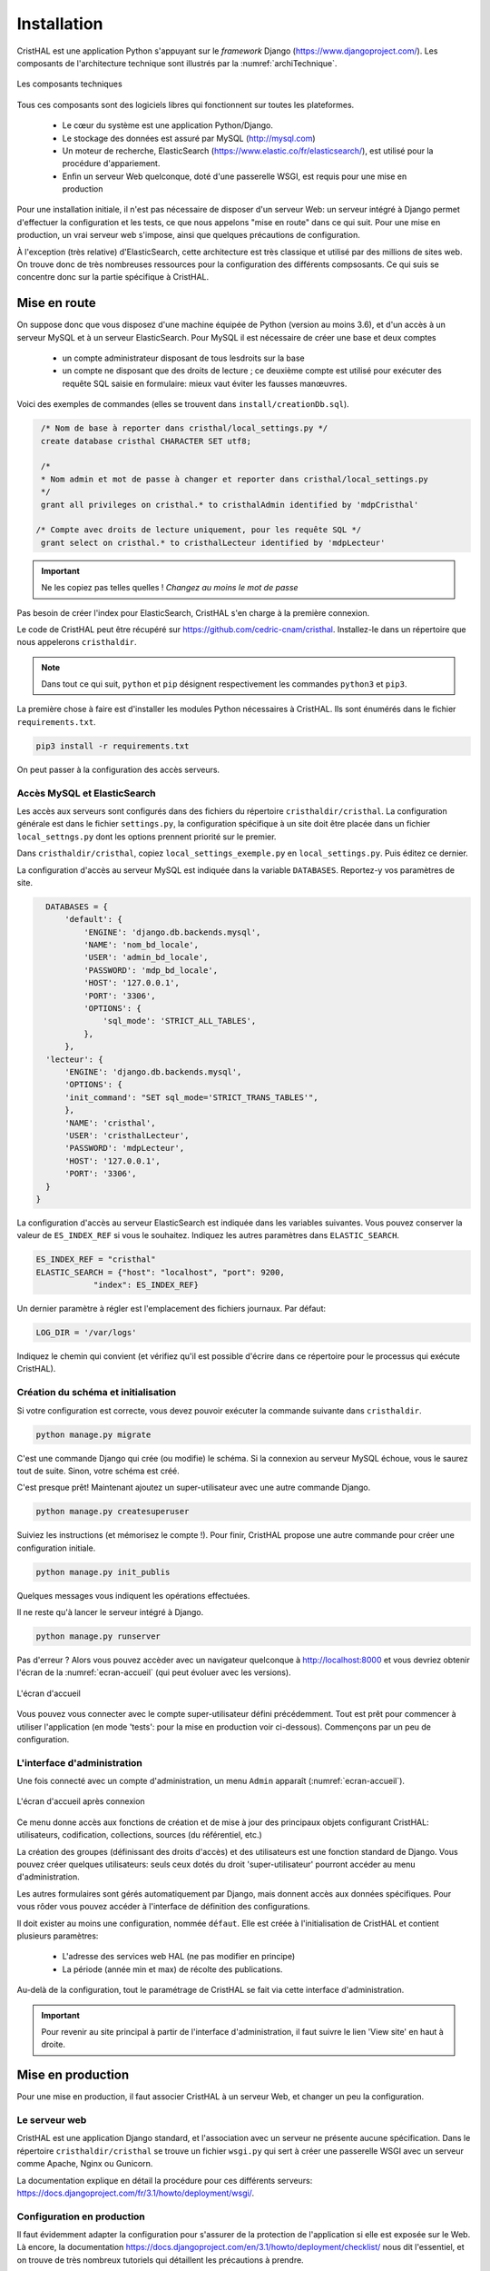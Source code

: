 .. _chap-install:

############
Installation
############

CristHAL est une application Python s'appuyant sur le *framework* Django (https://www.djangoproject.com/).  
Les composants de l'architecture technique sont illustrés par la :numref:`archiTechnique`.

.. _archiTechnique:
.. figure:: ./figures/ArchiTechnique.png       
        :width: 90%
        :align: center
   
        Les composants techniques

Tous ces composants sont des logiciels libres qui fonctionnent sur toutes les plateformes.

  - Le cœur du système est une application Python/Django. 
  - Le stockage des données est assuré par MySQL (http://mysql.com)
  - Un moteur de recherche, ElasticSearch (https://www.elastic.co/fr/elasticsearch/), 
    est utilisé pour la procédure d'appariement.
  - Enfin un serveur Web quelconque, doté d'une passerelle WSGI, est requis pour une mise en production 


Pour une installation initiale, il n'est pas nécessaire de disposer d'un serveur Web: un serveur intégré
à Django permet d'effectuer la configuration et les tests, ce que nous appelons "mise en route" 
dans ce qui suit. Pour une mise en production, un vrai serveur web s'impose, ainsi que quelques précautions
de configuration.


À l'exception (très relative) d'ElasticSearch, cette architecture est très classique et utilisé par des millions
de sites web. On trouve donc de très nombreuses ressources pour la configuration des différents compsosants. Ce
qui suis se concentre donc sur la partie spécifique à CristHAL.


*************
Mise en route
*************

On suppose donc que vous disposez d'une machine équipée de Python (version au moins 3.6), et d'un accès 
à un serveur MySQL et à un serveur ElasticSearch. Pour MySQL il est nécessaire de créer 
une base et deux  comptes

 - un compte administrateur disposant de tous lesdroits sur la base
 - un compte ne disposant que des droits de lecture ; ce deuxième compte
   est utilisé pour exécuter des requête SQL saisie en formulaire: mieux vaut
   éviter les fausses manœuvres.

Voici des exemples de commandes (elles se trouvent dans 
``install/creationDb.sql``).

.. code-block:: sql

    /* Nom de base à reporter dans cristhal/local_settings.py */
    create database cristhal CHARACTER SET utf8;

    /*
    * Nom admin et mot de passe à changer et reporter dans cristhal/local_settings.py
    */
    grant all privileges on cristhal.* to cristhalAdmin identified by 'mdpCristhal'

   /* Compte avec droits de lecture uniquement, pour les requête SQL */
    grant select on cristhal.* to cristhalLecteur identified by 'mdpLecteur'

.. important:: Ne les copiez pas telles quelles ! *Changez au moins le mot de passe*

Pas besoin de créer l'index pour ElasticSearch, CristHAL s'en charge à la première connexion.

Le code de CristHAL peut être récupéré sur
https://github.com/cedric-cnam/cristhal. Installez-le dans un répertoire que nous appelerons ``cristhaldir``.


.. note:: Dans tout ce qui suit, ``python`` et ``pip`` désignent respectivement les commandes ``python3`` et ``pip3``.
 
La première chose à faire est d'installer les modules Python nécessaires à CristHAL. Ils sont 
énumérés dans le fichier ``requirements.txt``.

.. code-block:: bash

    pip3 install -r requirements.txt

On peut passer à la configuration des accès serveurs.

Accès MySQL et ElasticSearch
============================

Les accès aux serveurs sont configurés dans des fichiers du répertoire ``cristhaldir/cristhal``. La configuration
générale est dans le fichier ``settings.py``, la configuration spécifique à un site doit
être placée dans un fichier ``local_settngs.py`` dont les options prennent priorité sur le premier.

Dans ``cristhaldir/cristhal``, copiez ``local_settings_exemple.py`` en ``local_settings.py``. Puis éditez
ce dernier.

La configuration d'accès au serveur MySQL est indiquée dans la variable ``DATABASES``. Reportez-y 
vos paramètres de site.

.. code-block:: python

    DATABASES = {
        'default': {
            'ENGINE': 'django.db.backends.mysql',
            'NAME': 'nom_bd_locale',
            'USER': 'admin_bd_locale',
            'PASSWORD': 'mdp_bd_locale',
            'HOST': '127.0.0.1',
            'PORT': '3306',
            'OPTIONS': {
                'sql_mode': 'STRICT_ALL_TABLES',
            },
        },
    'lecteur': {
        'ENGINE': 'django.db.backends.mysql',
        'OPTIONS': {
        'init_command': "SET sql_mode='STRICT_TRANS_TABLES'",
        },
        'NAME': 'cristhal',
        'USER': 'cristhalLecteur',
        'PASSWORD': 'mdpLecteur',
        'HOST': '127.0.0.1',
        'PORT': '3306',
    }
  }

.. note: Il faut définit deux connexions, une pour l'administrateur, et l'autre
   pour le compte 'lecteur'. Ne changez pas les noms des connexions.

La configuration d'accès au serveur ElasticSearch est indiquée dans les variables suivantes.
Vous pouvez conserver la valeur de  ``ES_INDEX_REF`` si vous le souhaitez.  Indiquez 
les autres paramètres dans ``ELASTIC_SEARCH``.

.. code-block:: python

      ES_INDEX_REF = "cristhal"
      ELASTIC_SEARCH = {"host": "localhost", "port": 9200, 
                  "index": ES_INDEX_REF}

Un dernier paramètre à régler est l'emplacement des fichiers journaux. Par défaut:

.. code-block:: python

     LOG_DIR = '/var/logs'
    
Indiquez le chemin qui convient (et vérifiez qu'il est possible d'écrire dans ce répertoire pour
le processus qui exécute CristHAL).


Création du schéma et initialisation
====================================

Si votre configuration est correcte, vous devez pouvoir exécuter la commande suivante
dans ``cristhaldir``.

.. code-block:: bash 

    python manage.py migrate
    
C'est une commande Django qui crée (ou modifie) le schéma. Si la connexion au serveur MySQL échoue, 
vous le saurez tout de suite. Sinon, votre schéma est créé. 

C'est presque prêt! Maintenant ajoutez un super-utilisateur avec une autre commande Django.

.. code-block:: bash

     python manage.py createsuperuser

Suiviez les instructions (et mémorisez le compte !). Pour finir, 
CristHAL propose une autre commande pour créer une configuration initiale.

.. code-block:: bash

     python manage.py init_publis

Quelques messages vous indiquent les opérations effectuées. 

Il ne reste qu'à lancer le serveur intégré à Django.

.. code-block:: bash

     python manage.py runserver

Pas d'erreur ? Alors vous pouvez accèder avec un navigateur quelconque à http://localhost:8000
et vous devriez obtenir l'écran de la :numref:`ecran-accueil` (qui peut évoluer avec les versions).

.. _ecran-accueil:
.. figure:: ./figures/ecran-accueil.png       
        :width: 90%
        :align: center
   
        L'écran d'accueil
        
Vous pouvez vous connecter avec le compte super-utilisateur défini précédemment.
Tout est prêt pour commencer à utiliser l'application (en mode 'tests': pour la mise en production
voir ci-dessous). Commençons par un peu de configuration.

L'interface d'administration
============================

Une fois connecté avec un compte d'administration, un menu ``Admin`` apparaît
(:numref:`ecran-accueil`). 


.. _ecran-accueil2:
.. figure:: ./figures/ecran-accueil2.png       
        :width: 90%
        :align: center
   
        L'écran d'accueil après connexion

Ce menu donne accès aux fonctions de création et de mise à jour
des principaux objets configurant CristHAL: utilisateurs, codification, collections,
sources (du référentiel, etc.)

La création des groupes (définissant des droits d'accès) et des utilisateurs est 
une fonction standard de Django. Vous pouvez créer quelques utilisateurs: seuls ceux
dotés du droit 'super-utilisateur' pourront accéder au menu d'administration.

Les autres formulaires sont gérés automatiquement par Django, mais donnent
accès aux données spécifiques. Pour vous rôder vous pouvez
accéder à l'interface de définition des configurations. 

Il doit exister au moins une configuration, nommée ``défaut``. Elle est créée à l'initialisation
de CristHAL et contient plusieurs paramètres:

  - L'adresse des services web HAL (ne pas modifier en principe)
  - La période (année min et max) de récolte des publications.

Au-delà de la configuration, tout le paramétrage de CristHAL se fait via cette interface
d'administration.

.. important:: Pour revenir au site principal à partir de l'interface d'administration, il faut
   suivre le lien 'View site' en haut à droite.

******************
Mise en production
******************

Pour une mise en production, il faut associer CristHAL à un serveur Web, et changer un peu la
configuration.


Le serveur web
==============

CristHAL est une application Django standard, et l'association avec un serveur ne
présente aucune spécification. Dans le répertoire ``cristhaldir/cristhal`` se trouve
un fichier ``wsgi.py`` qui sert à créer une passerelle WSGI avec un serveur
comme Apache, Nginx ou Gunicorn.

La documentation  explique en détail la procédure pour ces différents serveurs:
https://docs.djangoproject.com/fr/3.1/howto/deployment/wsgi/.

Configuration en production
===========================

Il faut évidemment adapter la configuration pour s'assurer de la protection de l'application
si elle est exposée sur le Web. Là encore, la documentation
https://docs.djangoproject.com/en/3.1/howto/deployment/checklist/ nous dit l'essentiel,
et on trouve de très nombreux tutoriels qui détaillent les précautions à prendre.

La configuration de CristHAL peut se placer dans le fichier ``local_settings.py`` (vous pouvez
en créer un spécifique à l'environnement de production). Voici quelques 
modifications essentielles. La première chose à faire
est de quitter le mode *debug*.

.. code-block:: python

    Debug = False
    
Ajouter également une clé secrète. Une bonne pratique est de la définir comme 
variable d'environnement et de la paramétrer ainsi.

.. code-block:: bash 

     SECRET_KEY = os.environ['SECRET_KEY']

Enfin il faut spécifier les domaines servis par l'application dans le tableau suivant.

.. code-block:: bash 

    ALLOWED_HOSTS = []
    




